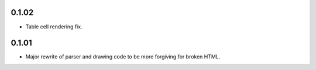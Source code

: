 0.1.02
------

* Table cell rendering fix.

0.1.01
------

* Major rewrite of parser and drawing code to be more forgiving for broken HTML.
